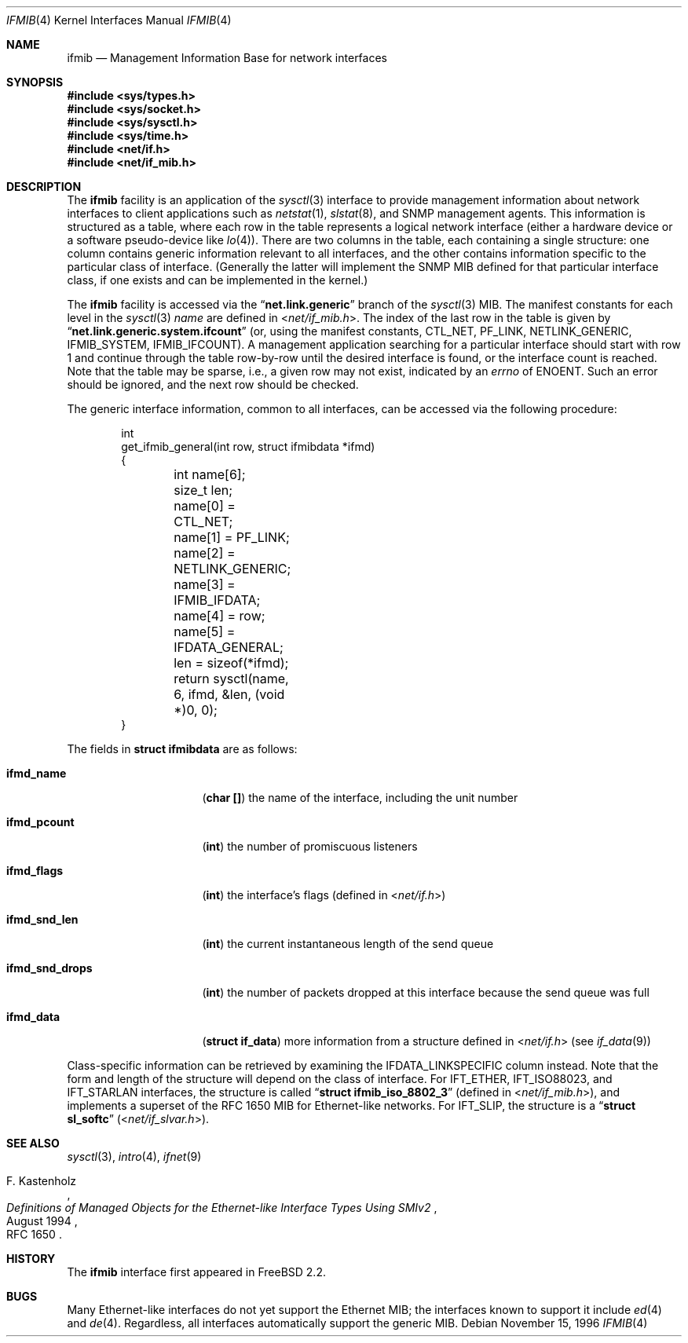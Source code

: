 .\" Copyright 1996 Massachusetts Institute of Technology
.\"
.\" Permission to use, copy, modify, and distribute this software and
.\" its documentation for any purpose and without fee is hereby
.\" granted, provided that both the above copyright notice and this
.\" permission notice appear in all copies, that both the above
.\" copyright notice and this permission notice appear in all
.\" supporting documentation, and that the name of M.I.T. not be used
.\" in advertising or publicity pertaining to distribution of the
.\" software without specific, written prior permission.  M.I.T. makes
.\" no representations about the suitability of this software for any
.\" purpose.  It is provided "as is" without express or implied
.\" warranty.
.\"
.\" THIS SOFTWARE IS PROVIDED BY M.I.T. ``AS IS''.  M.I.T. DISCLAIMS
.\" ALL EXPRESS OR IMPLIED WARRANTIES WITH REGARD TO THIS SOFTWARE,
.\" INCLUDING, BUT NOT LIMITED TO, THE IMPLIED WARRANTIES OF
.\" MERCHANTABILITY AND FITNESS FOR A PARTICULAR PURPOSE. IN NO EVENT
.\" SHALL M.I.T. BE LIABLE FOR ANY DIRECT, INDIRECT, INCIDENTAL,
.\" SPECIAL, EXEMPLARY, OR CONSEQUENTIAL DAMAGES (INCLUDING, BUT NOT
.\" LIMITED TO, PROCUREMENT OF SUBSTITUTE GOODS OR SERVICES; LOSS OF
.\" USE, DATA, OR PROFITS; OR BUSINESS INTERRUPTION) HOWEVER CAUSED AND
.\" ON ANY THEORY OF LIABILITY, WHETHER IN CONTRACT, STRICT LIABILITY,
.\" OR TORT (INCLUDING NEGLIGENCE OR OTHERWISE) ARISING IN ANY WAY OUT
.\" OF THE USE OF THIS SOFTWARE, EVEN IF ADVISED OF THE POSSIBILITY OF
.\" SUCH DAMAGE.
.\"
.\" $FreeBSD: src/share/man/man4/ifmib.4,v 1.21.22.1.2.1 2009/10/25 01:10:29 kensmith Exp $
.\"
.Dd November 15, 1996
.Dt IFMIB 4
.Os
.Sh NAME
.Nm ifmib
.Nd Management Information Base for network interfaces
.Sh SYNOPSIS
.In sys/types.h
.In sys/socket.h
.In sys/sysctl.h
.In sys/time.h
.In net/if.h
.In net/if_mib.h
.Sh DESCRIPTION
The
.Nm
facility is an application of the
.Xr sysctl 3
interface to provide management information about network interfaces
to client applications such as
.Xr netstat 1 ,
.Xr slstat 8 ,
and
.Tn SNMP
management agents.
This information is structured as a table, where
each row in the table represents a logical network interface (either a
hardware device or a software pseudo-device like
.Xr lo 4 ) .
There are two columns in the table, each containing a single
structure: one column contains generic information relevant to all
interfaces, and the other contains information specific to the
particular class of interface.
(Generally the latter will implement
the
.Tn SNMP
.Tn MIB
defined for that particular interface class, if one exists and can be
implemented in the kernel.)
.Pp
The
.Nm
facility is accessed via the
.Dq Li net.link.generic
branch of the
.Xr sysctl 3
MIB.
The manifest constants for each level in the
.Xr sysctl 3
.Ar name
are defined in
.In net/if_mib.h .
The index of the last row in the table is given by
.Dq Li net.link.generic.system.ifcount
(or, using the manifest constants,
.Dv CTL_NET ,
.Dv PF_LINK ,
.Dv NETLINK_GENERIC ,
.Dv IFMIB_SYSTEM ,
.Dv IFMIB_IFCOUNT ) .
A management application searching for a particular interface should
start with row 1 and continue through the table row-by-row until the
desired interface is found, or the interface count is reached.
Note that the table may be sparse, i.e., a given row may not exist,
indicated by an
.Va errno
of
.Er ENOENT .
Such an error should be ignored, and the next row should be checked.
.Pp
The generic interface information, common to all interfaces,
can be accessed via the following procedure:
.Bd -literal -offset indent
int
get_ifmib_general(int row, struct ifmibdata *ifmd)
{
	int name[6];
	size_t len;

	name[0] = CTL_NET;
	name[1] = PF_LINK;
	name[2] = NETLINK_GENERIC;
	name[3] = IFMIB_IFDATA;
	name[4] = row;
	name[5] = IFDATA_GENERAL;

	len = sizeof(*ifmd);

	return sysctl(name, 6, ifmd, &len, (void *)0, 0);
}
.Ed
.Pp
The fields in
.Li struct ifmibdata
are as follows:
.Bl -tag -width "ifmd_snd_drops"
.It Li ifmd_name
.Pq Li "char []"
the name of the interface, including the unit number
.It Li ifmd_pcount
.Pq Li int
the number of promiscuous listeners
.It Li ifmd_flags
.Pq Li int
the interface's flags (defined in
.In net/if.h )
.It Li ifmd_snd_len
.Pq Li int
the current instantaneous length of the send queue
.It Li ifmd_snd_drops
.Pq Li int
the number of packets dropped at this interface because the send queue
was full
.It Li ifmd_data
.Pq Li struct if_data
more information from a structure defined in
.In net/if.h
(see
.Xr if_data 9 )
.El
.Pp
Class-specific information can be retrieved by examining the
.Dv IFDATA_LINKSPECIFIC
column instead.
Note that the form and length of the structure will
depend on the class of interface.
For
.Dv IFT_ETHER ,
.Dv IFT_ISO88023 ,
and
.Dv IFT_STARLAN
interfaces, the structure is called
.Dq Li struct ifmib_iso_8802_3
(defined in
.In net/if_mib.h ) ,
and implements a superset of the
.Tn "RFC 1650"
MIB for Ethernet-like networks.
.\" This will eventually be defined in an ethermib(4) page.
For
.Dv IFT_SLIP ,
the structure is a
.Dq Li struct sl_softc
.Pq In net/if_slvar.h .
.Sh SEE ALSO
.Xr sysctl 3 ,
.Xr intro 4 ,
.Xr ifnet 9
.\" .Xr ethermib 4 ,
.Rs
.%T "Definitions of Managed Objects for the Ethernet-like Interface Types Using SMIv2"
.%A F. Kastenholz
.%D August 1994
.%O RFC 1650
.Re
.Sh HISTORY
The
.Nm
interface first appeared in
.Fx 2.2 .
.Sh BUGS
Many Ethernet-like interfaces do not yet support the Ethernet MIB;
the interfaces known to support it include
.Xr ed 4
and
.Xr de 4 .
Regardless, all interfaces automatically support the generic MIB.
